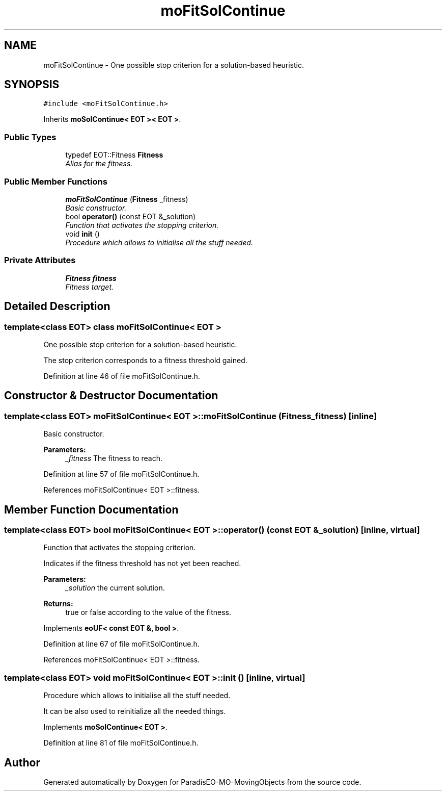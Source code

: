 .TH "moFitSolContinue" 3 "3 Mar 2008" "Version 1.1" "ParadisEO-MO-MovingObjects" \" -*- nroff -*-
.ad l
.nh
.SH NAME
moFitSolContinue \- One possible stop criterion for a solution-based heuristic.  

.PP
.SH SYNOPSIS
.br
.PP
\fC#include <moFitSolContinue.h>\fP
.PP
Inherits \fBmoSolContinue< EOT >< EOT >\fP.
.PP
.SS "Public Types"

.in +1c
.ti -1c
.RI "typedef EOT::Fitness \fBFitness\fP"
.br
.RI "\fIAlias for the fitness. \fP"
.in -1c
.SS "Public Member Functions"

.in +1c
.ti -1c
.RI "\fBmoFitSolContinue\fP (\fBFitness\fP _fitness)"
.br
.RI "\fIBasic constructor. \fP"
.ti -1c
.RI "bool \fBoperator()\fP (const EOT &_solution)"
.br
.RI "\fIFunction that activates the stopping criterion. \fP"
.ti -1c
.RI "void \fBinit\fP ()"
.br
.RI "\fIProcedure which allows to initialise all the stuff needed. \fP"
.in -1c
.SS "Private Attributes"

.in +1c
.ti -1c
.RI "\fBFitness\fP \fBfitness\fP"
.br
.RI "\fIFitness target. \fP"
.in -1c
.SH "Detailed Description"
.PP 

.SS "template<class EOT> class moFitSolContinue< EOT >"
One possible stop criterion for a solution-based heuristic. 

The stop criterion corresponds to a fitness threshold gained. 
.PP
Definition at line 46 of file moFitSolContinue.h.
.SH "Constructor & Destructor Documentation"
.PP 
.SS "template<class EOT> \fBmoFitSolContinue\fP< EOT >::\fBmoFitSolContinue\fP (\fBFitness\fP _fitness)\fC [inline]\fP"
.PP
Basic constructor. 
.PP
\fBParameters:\fP
.RS 4
\fI_fitness\fP The fitness to reach. 
.RE
.PP

.PP
Definition at line 57 of file moFitSolContinue.h.
.PP
References moFitSolContinue< EOT >::fitness.
.SH "Member Function Documentation"
.PP 
.SS "template<class EOT> bool \fBmoFitSolContinue\fP< EOT >::operator() (const EOT & _solution)\fC [inline, virtual]\fP"
.PP
Function that activates the stopping criterion. 
.PP
Indicates if the fitness threshold has not yet been reached.
.PP
\fBParameters:\fP
.RS 4
\fI_solution\fP the current solution. 
.RE
.PP
\fBReturns:\fP
.RS 4
true or false according to the value of the fitness. 
.RE
.PP

.PP
Implements \fBeoUF< const EOT &, bool >\fP.
.PP
Definition at line 67 of file moFitSolContinue.h.
.PP
References moFitSolContinue< EOT >::fitness.
.SS "template<class EOT> void \fBmoFitSolContinue\fP< EOT >::init ()\fC [inline, virtual]\fP"
.PP
Procedure which allows to initialise all the stuff needed. 
.PP
It can be also used to reinitialize all the needed things. 
.PP
Implements \fBmoSolContinue< EOT >\fP.
.PP
Definition at line 81 of file moFitSolContinue.h.

.SH "Author"
.PP 
Generated automatically by Doxygen for ParadisEO-MO-MovingObjects from the source code.
